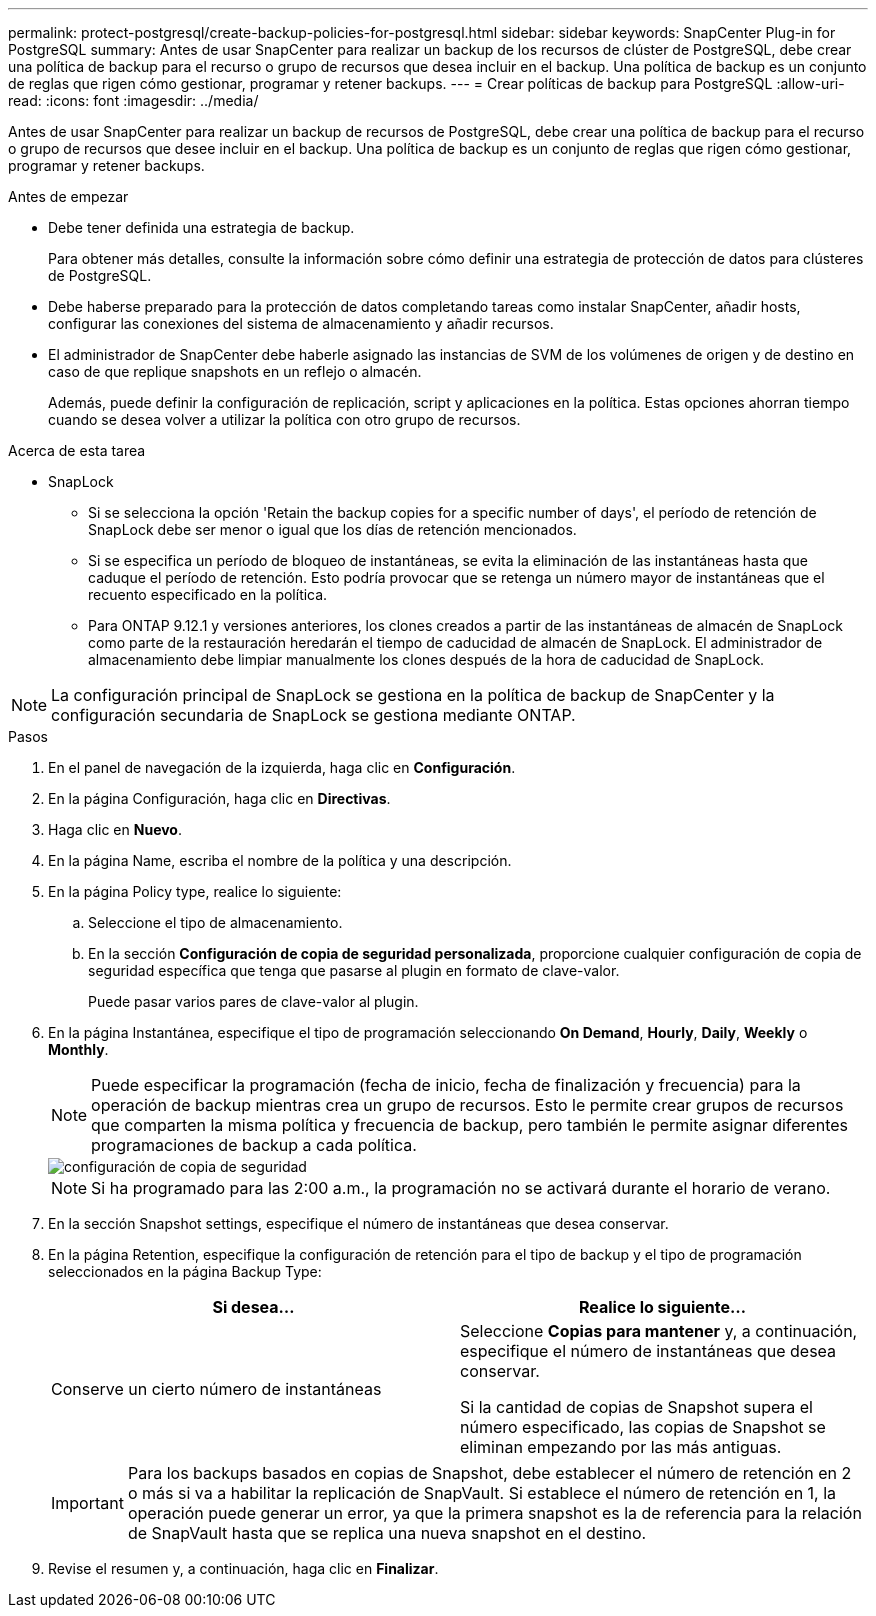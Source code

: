 ---
permalink: protect-postgresql/create-backup-policies-for-postgresql.html 
sidebar: sidebar 
keywords: SnapCenter Plug-in for PostgreSQL 
summary: Antes de usar SnapCenter para realizar un backup de los recursos de clúster de PostgreSQL, debe crear una política de backup para el recurso o grupo de recursos que desea incluir en el backup. Una política de backup es un conjunto de reglas que rigen cómo gestionar, programar y retener backups. 
---
= Crear políticas de backup para PostgreSQL
:allow-uri-read: 
:icons: font
:imagesdir: ../media/


[role="lead"]
Antes de usar SnapCenter para realizar un backup de recursos de PostgreSQL, debe crear una política de backup para el recurso o grupo de recursos que desee incluir en el backup. Una política de backup es un conjunto de reglas que rigen cómo gestionar, programar y retener backups.

.Antes de empezar
* Debe tener definida una estrategia de backup.
+
Para obtener más detalles, consulte la información sobre cómo definir una estrategia de protección de datos para clústeres de PostgreSQL.

* Debe haberse preparado para la protección de datos completando tareas como instalar SnapCenter, añadir hosts, configurar las conexiones del sistema de almacenamiento y añadir recursos.
* El administrador de SnapCenter debe haberle asignado las instancias de SVM de los volúmenes de origen y de destino en caso de que replique snapshots en un reflejo o almacén.
+
Además, puede definir la configuración de replicación, script y aplicaciones en la política. Estas opciones ahorran tiempo cuando se desea volver a utilizar la política con otro grupo de recursos.



.Acerca de esta tarea
* SnapLock
+
** Si se selecciona la opción 'Retain the backup copies for a specific number of days', el período de retención de SnapLock debe ser menor o igual que los días de retención mencionados.
** Si se especifica un período de bloqueo de instantáneas, se evita la eliminación de las instantáneas hasta que caduque el período de retención. Esto podría provocar que se retenga un número mayor de instantáneas que el recuento especificado en la política.
** Para ONTAP 9.12.1 y versiones anteriores, los clones creados a partir de las instantáneas de almacén de SnapLock como parte de la restauración heredarán el tiempo de caducidad de almacén de SnapLock. El administrador de almacenamiento debe limpiar manualmente los clones después de la hora de caducidad de SnapLock.





NOTE: La configuración principal de SnapLock se gestiona en la política de backup de SnapCenter y la configuración secundaria de SnapLock se gestiona mediante ONTAP.

.Pasos
. En el panel de navegación de la izquierda, haga clic en *Configuración*.
. En la página Configuración, haga clic en *Directivas*.
. Haga clic en *Nuevo*.
. En la página Name, escriba el nombre de la política y una descripción.
. En la página Policy type, realice lo siguiente:
+
.. Seleccione el tipo de almacenamiento.
.. En la sección *Configuración de copia de seguridad personalizada*, proporcione cualquier configuración de copia de seguridad específica que tenga que pasarse al plugin en formato de clave-valor.
+
Puede pasar varios pares de clave-valor al plugin.



. En la página Instantánea, especifique el tipo de programación seleccionando *On Demand*, *Hourly*, *Daily*, *Weekly* o *Monthly*.
+

NOTE: Puede especificar la programación (fecha de inicio, fecha de finalización y frecuencia) para la operación de backup mientras crea un grupo de recursos. Esto le permite crear grupos de recursos que comparten la misma política y frecuencia de backup, pero también le permite asignar diferentes programaciones de backup a cada política.

+
image::../media/backup_settings.gif[configuración de copia de seguridad]

+

NOTE: Si ha programado para las 2:00 a.m., la programación no se activará durante el horario de verano.

. En la sección Snapshot settings, especifique el número de instantáneas que desea conservar.
. En la página Retention, especifique la configuración de retención para el tipo de backup y el tipo de programación seleccionados en la página Backup Type:
+
|===
| Si desea... | Realice lo siguiente... 


 a| 
Conserve un cierto número de instantáneas
 a| 
Seleccione *Copias para mantener* y, a continuación, especifique el número de instantáneas que desea conservar.

Si la cantidad de copias de Snapshot supera el número especificado, las copias de Snapshot se eliminan empezando por las más antiguas.

|===
+

IMPORTANT: Para los backups basados en copias de Snapshot, debe establecer el número de retención en 2 o más si va a habilitar la replicación de SnapVault. Si establece el número de retención en 1, la operación puede generar un error, ya que la primera snapshot es la de referencia para la relación de SnapVault hasta que se replica una nueva snapshot en el destino.

. Revise el resumen y, a continuación, haga clic en *Finalizar*.

